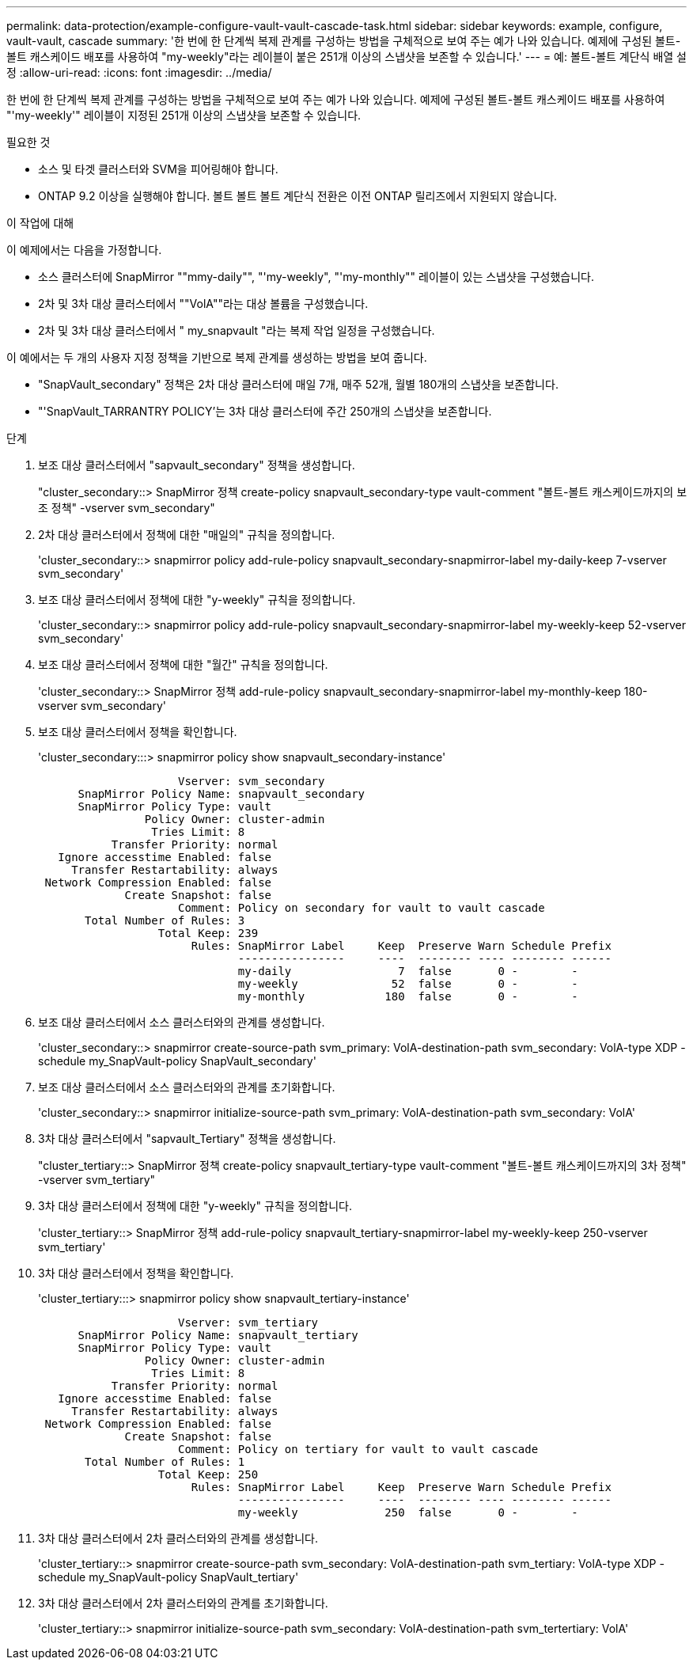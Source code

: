 ---
permalink: data-protection/example-configure-vault-vault-cascade-task.html 
sidebar: sidebar 
keywords: example, configure, vault-vault, cascade 
summary: '한 번에 한 단계씩 복제 관계를 구성하는 방법을 구체적으로 보여 주는 예가 나와 있습니다. 예제에 구성된 볼트-볼트 캐스케이드 배포를 사용하여 "my-weekly"라는 레이블이 붙은 251개 이상의 스냅샷을 보존할 수 있습니다.' 
---
= 예: 볼트-볼트 계단식 배열 설정
:allow-uri-read: 
:icons: font
:imagesdir: ../media/


[role="lead"]
한 번에 한 단계씩 복제 관계를 구성하는 방법을 구체적으로 보여 주는 예가 나와 있습니다. 예제에 구성된 볼트-볼트 캐스케이드 배포를 사용하여 "'my-weekly'" 레이블이 지정된 251개 이상의 스냅샷을 보존할 수 있습니다.

.필요한 것
* 소스 및 타겟 클러스터와 SVM을 피어링해야 합니다.
* ONTAP 9.2 이상을 실행해야 합니다. 볼트 볼트 볼트 계단식 전환은 이전 ONTAP 릴리즈에서 지원되지 않습니다.


.이 작업에 대해
이 예제에서는 다음을 가정합니다.

* 소스 클러스터에 SnapMirror ""mmy-daily"", "'my-weekly", "'my-monthly"" 레이블이 있는 스냅샷을 구성했습니다.
* 2차 및 3차 대상 클러스터에서 ""VolA""라는 대상 볼륨을 구성했습니다.
* 2차 및 3차 대상 클러스터에서 " my_snapvault "라는 복제 작업 일정을 구성했습니다.


이 예에서는 두 개의 사용자 지정 정책을 기반으로 복제 관계를 생성하는 방법을 보여 줍니다.

* "SnapVault_secondary" 정책은 2차 대상 클러스터에 매일 7개, 매주 52개, 월별 180개의 스냅샷을 보존합니다.
* "'SnapVault_TARRANTRY POLICY'는 3차 대상 클러스터에 주간 250개의 스냅샷을 보존합니다.


.단계
. 보조 대상 클러스터에서 "sapvault_secondary" 정책을 생성합니다.
+
"cluster_secondary::> SnapMirror 정책 create-policy snapvault_secondary-type vault-comment "볼트-볼트 캐스케이드까지의 보조 정책" -vserver svm_secondary"

. 2차 대상 클러스터에서 정책에 대한 "매일의" 규칙을 정의합니다.
+
'cluster_secondary::> snapmirror policy add-rule-policy snapvault_secondary-snapmirror-label my-daily-keep 7-vserver svm_secondary'

. 보조 대상 클러스터에서 정책에 대한 "y-weekly" 규칙을 정의합니다.
+
'cluster_secondary::> snapmirror policy add-rule-policy snapvault_secondary-snapmirror-label my-weekly-keep 52-vserver svm_secondary'

. 보조 대상 클러스터에서 정책에 대한 "월간" 규칙을 정의합니다.
+
'cluster_secondary::> SnapMirror 정책 add-rule-policy snapvault_secondary-snapmirror-label my-monthly-keep 180-vserver svm_secondary'

. 보조 대상 클러스터에서 정책을 확인합니다.
+
'cluster_secondary:::> snapmirror policy show snapvault_secondary-instance'

+
[listing]
----
                     Vserver: svm_secondary
      SnapMirror Policy Name: snapvault_secondary
      SnapMirror Policy Type: vault
                Policy Owner: cluster-admin
                 Tries Limit: 8
           Transfer Priority: normal
   Ignore accesstime Enabled: false
     Transfer Restartability: always
 Network Compression Enabled: false
             Create Snapshot: false
                     Comment: Policy on secondary for vault to vault cascade
       Total Number of Rules: 3
                  Total Keep: 239
                       Rules: SnapMirror Label     Keep  Preserve Warn Schedule Prefix
                              ----------------     ----  -------- ---- -------- ------
                              my-daily                7  false       0 -        -
                              my-weekly              52  false       0 -        -
                              my-monthly            180  false       0 -        -
----
. 보조 대상 클러스터에서 소스 클러스터와의 관계를 생성합니다.
+
'cluster_secondary::> snapmirror create-source-path svm_primary: VolA-destination-path svm_secondary: VolA-type XDP - schedule my_SnapVault-policy SnapVault_secondary'

. 보조 대상 클러스터에서 소스 클러스터와의 관계를 초기화합니다.
+
'cluster_secondary::> snapmirror initialize-source-path svm_primary: VolA-destination-path svm_secondary: VolA'

. 3차 대상 클러스터에서 "sapvault_Tertiary" 정책을 생성합니다.
+
"cluster_tertiary::> SnapMirror 정책 create-policy snapvault_tertiary-type vault-comment "볼트-볼트 캐스케이드까지의 3차 정책" -vserver svm_tertiary"

. 3차 대상 클러스터에서 정책에 대한 "y-weekly" 규칙을 정의합니다.
+
'cluster_tertiary::> SnapMirror 정책 add-rule-policy snapvault_tertiary-snapmirror-label my-weekly-keep 250-vserver svm_tertiary'

. 3차 대상 클러스터에서 정책을 확인합니다.
+
'cluster_tertiary:::> snapmirror policy show snapvault_tertiary-instance'

+
[listing]
----
                     Vserver: svm_tertiary
      SnapMirror Policy Name: snapvault_tertiary
      SnapMirror Policy Type: vault
                Policy Owner: cluster-admin
                 Tries Limit: 8
           Transfer Priority: normal
   Ignore accesstime Enabled: false
     Transfer Restartability: always
 Network Compression Enabled: false
             Create Snapshot: false
                     Comment: Policy on tertiary for vault to vault cascade
       Total Number of Rules: 1
                  Total Keep: 250
                       Rules: SnapMirror Label     Keep  Preserve Warn Schedule Prefix
                              ----------------     ----  -------- ---- -------- ------
                              my-weekly             250  false       0 -        -
----
. 3차 대상 클러스터에서 2차 클러스터와의 관계를 생성합니다.
+
'cluster_tertiary::> snapmirror create-source-path svm_secondary: VolA-destination-path svm_tertiary: VolA-type XDP - schedule my_SnapVault-policy SnapVault_tertiary'

. 3차 대상 클러스터에서 2차 클러스터와의 관계를 초기화합니다.
+
'cluster_tertiary::> snapmirror initialize-source-path svm_secondary: VolA-destination-path svm_tertertiary: VolA'



